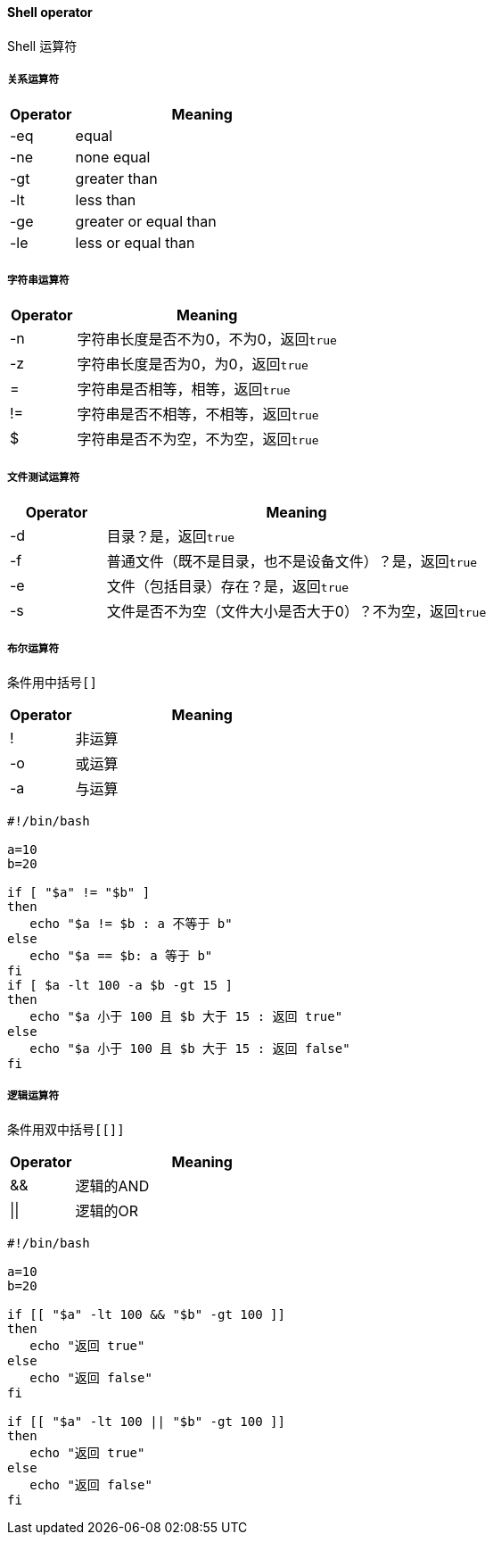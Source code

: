 ==== Shell operator

Shell 运算符

===== 关系运算符

[cols="2,8"]
|===
|Operator |Meaning

|-eq
|equal

|-ne
|none equal

|-gt
|greater than

|-lt
|less than

|-ge
|greater or equal than

|-le
|less or equal than
|===


===== 字符串运算符

[cols="2,8"]
|===
|Operator |Meaning

|-n
|字符串长度是否不为0，不为0，返回``true``

|-z
|字符串长度是否为0，为0，返回``true``

|=
|字符串是否相等，相等，返回``true``

|!=
|字符串是否不相等，不相等，返回``true``

|$
|字符串是否不为空，不为空，返回``true``
|===

===== 文件测试运算符

[cols="2,8"]
|===
|Operator |Meaning

|-d
|目录？是，返回``true``

|-f
|普通文件（既不是目录，也不是设备文件）？是，返回``true``

|-e
|文件（包括目录）存在？是，返回``true``

|-s
|文件是否不为空（文件大小是否大于0）？不为空，返回``true``
|===

===== 布尔运算符

条件用中括号``[]``

[cols="2,8"]
|===
|Operator | Meaning

|!
|非运算

|-o
|或运算

|-a
|与运算
|===

[source,bash,indent=0]
----
#!/bin/bash

a=10
b=20

if [ "$a" != "$b" ]
then
   echo "$a != $b : a 不等于 b"
else
   echo "$a == $b: a 等于 b"
fi
if [ $a -lt 100 -a $b -gt 15 ]
then
   echo "$a 小于 100 且 $b 大于 15 : 返回 true"
else
   echo "$a 小于 100 且 $b 大于 15 : 返回 false"
fi
----

===== 逻辑运算符

条件用双中括号``[[]]``

[cols="2,8"]
|===
|Operator | Meaning

|&&
|逻辑的AND

|\|\|
|逻辑的OR
|===

[source,bash,indent=0]
----
#!/bin/bash

a=10
b=20

if [[ "$a" -lt 100 && "$b" -gt 100 ]]
then
   echo "返回 true"
else
   echo "返回 false"
fi

if [[ "$a" -lt 100 || "$b" -gt 100 ]]
then
   echo "返回 true"
else
   echo "返回 false"
fi
----